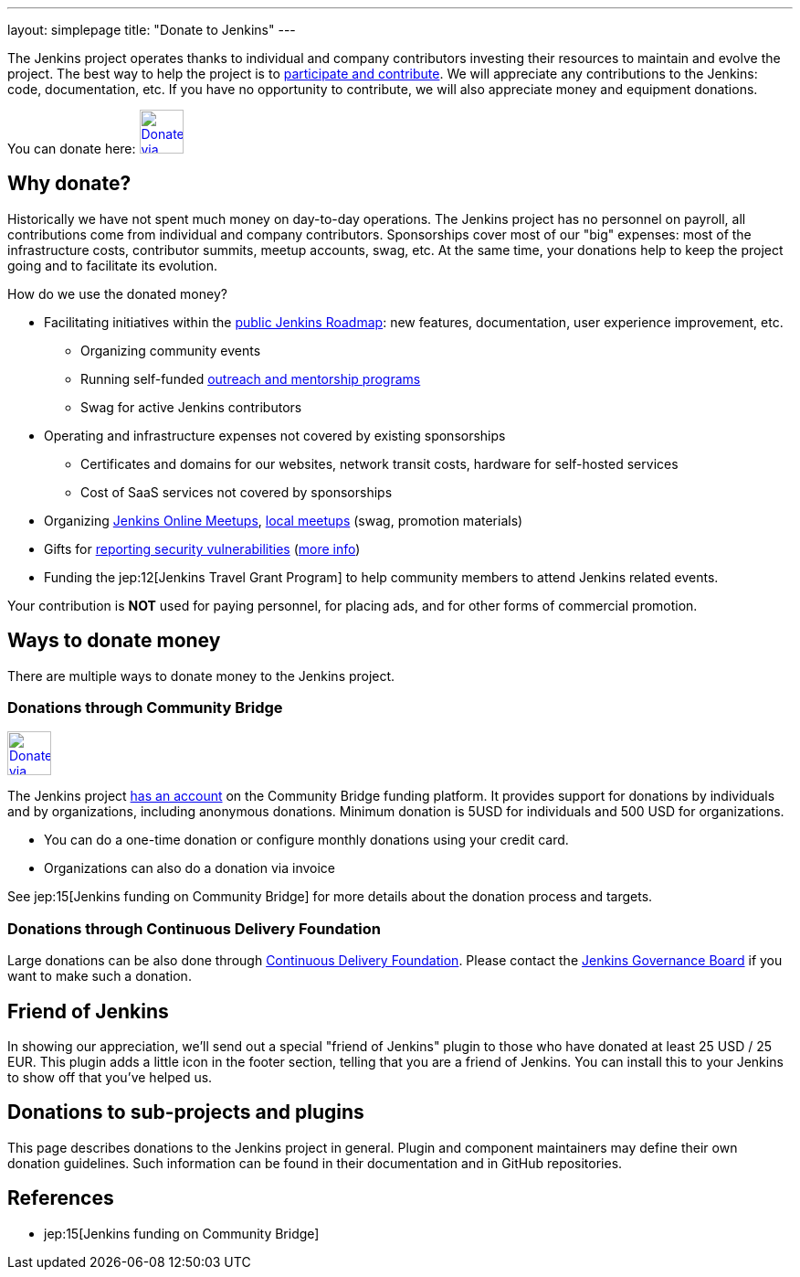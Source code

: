 ---
layout: simplepage
title: "Donate to Jenkins"
---

The Jenkins project operates thanks to individual and company contributors
investing their resources to maintain and evolve the project.
The best way to help the project is to link:/participate[participate and contribute].
We will appreciate any contributions to the Jenkins: code, documentation, etc.
If you have no opportunity to contribute, we will also appreciate money and equipment donations.

You can donate here:
image:/images/governance/funding/communitybridge.png[Donate via Community Bridge, link="https://funding.communitybridge.org/projects/jenkins", role=center, height=48]

== Why donate?

Historically we have not spent much money on day-to-day operations.
The Jenkins project has no personnel on payroll, all contributions come from individual and company contributors.
Sponsorships cover most of our "big" expenses: most of the infrastructure costs, contributor summits, meetup accounts, swag, etc.
At the same time, your donations help to keep the project going and to facilitate its evolution.

How do we use the donated money?

* Facilitating initiatives within the link:/roadmap/[public Jenkins Roadmap]:
  new features, documentation, user experience improvement, etc.
** Organizing community events
** Running self-funded link:/sigs/advocacy-and-outreach/outreach-programs/[outreach and mentorship programs]
** Swag for active Jenkins contributors
* Operating and infrastructure expenses not covered by existing sponsorships
** Certificates and domains for our websites, network transit costs, hardware for self-hosted services
** Cost of SaaS services not covered by sponsorships
* Organizing link:https://www.jenkins.io/events/online-meetup/[Jenkins Online Meetups], link:https://www.jenkins.io/projects/jam/[local meetups] (swag, promotion materials)
* Gifts for link:/security/#reporting-vulnerabilities[reporting security vulnerabilities] (link:https://www.jenkins.io/security/gift/[more info])
* Funding the jep:12[Jenkins Travel Grant Program] to help community members to attend Jenkins related events.

Your contribution is *NOT* used for paying personnel, for placing ads, and for other forms of commercial promotion.

== Ways to donate money

There are multiple ways to donate money to the Jenkins project.

=== Donations through Community Bridge

image:/images/governance/funding/communitybridge.png[Donate via Community Bridge, link="https://funding.communitybridge.org/projects/jenkins", role=center, height=48]

The Jenkins project https://funding.communitybridge.org/projects/jenkins[has an account] on the Community Bridge funding platform.
It provides support for donations by individuals and by organizations, including anonymous donations.
Minimum donation is 5USD for individuals and 500 USD for organizations.

* You can do a one-time donation or configure monthly donations using your credit card.
* Organizations can also do a donation via invoice

See jep:15[Jenkins funding on Community Bridge] for more details about the donation process and targets.

=== Donations through Continuous Delivery Foundation 

Large donations can be also done through link:https://cd.foundation/[Continuous Delivery Foundation].
Please contact the link://jenkinsci-board@googlegroups.com[Jenkins Governance Board] if you want to make such a donation.


== Friend of Jenkins

In showing our appreciation, we'll send out a special "friend of Jenkins" plugin to those who have donated at least 25 USD / 25 EUR.
This plugin adds a little icon in the footer section, telling that you are a friend of Jenkins.
You can install this to your Jenkins to show off that you've helped us.

== Donations to sub-projects and plugins

This page describes donations to the Jenkins project in general.
Plugin and component maintainers may define their own donation guidelines.
Such information can be found in their documentation and in GitHub repositories.

== References

* jep:15[Jenkins funding on Community Bridge]
